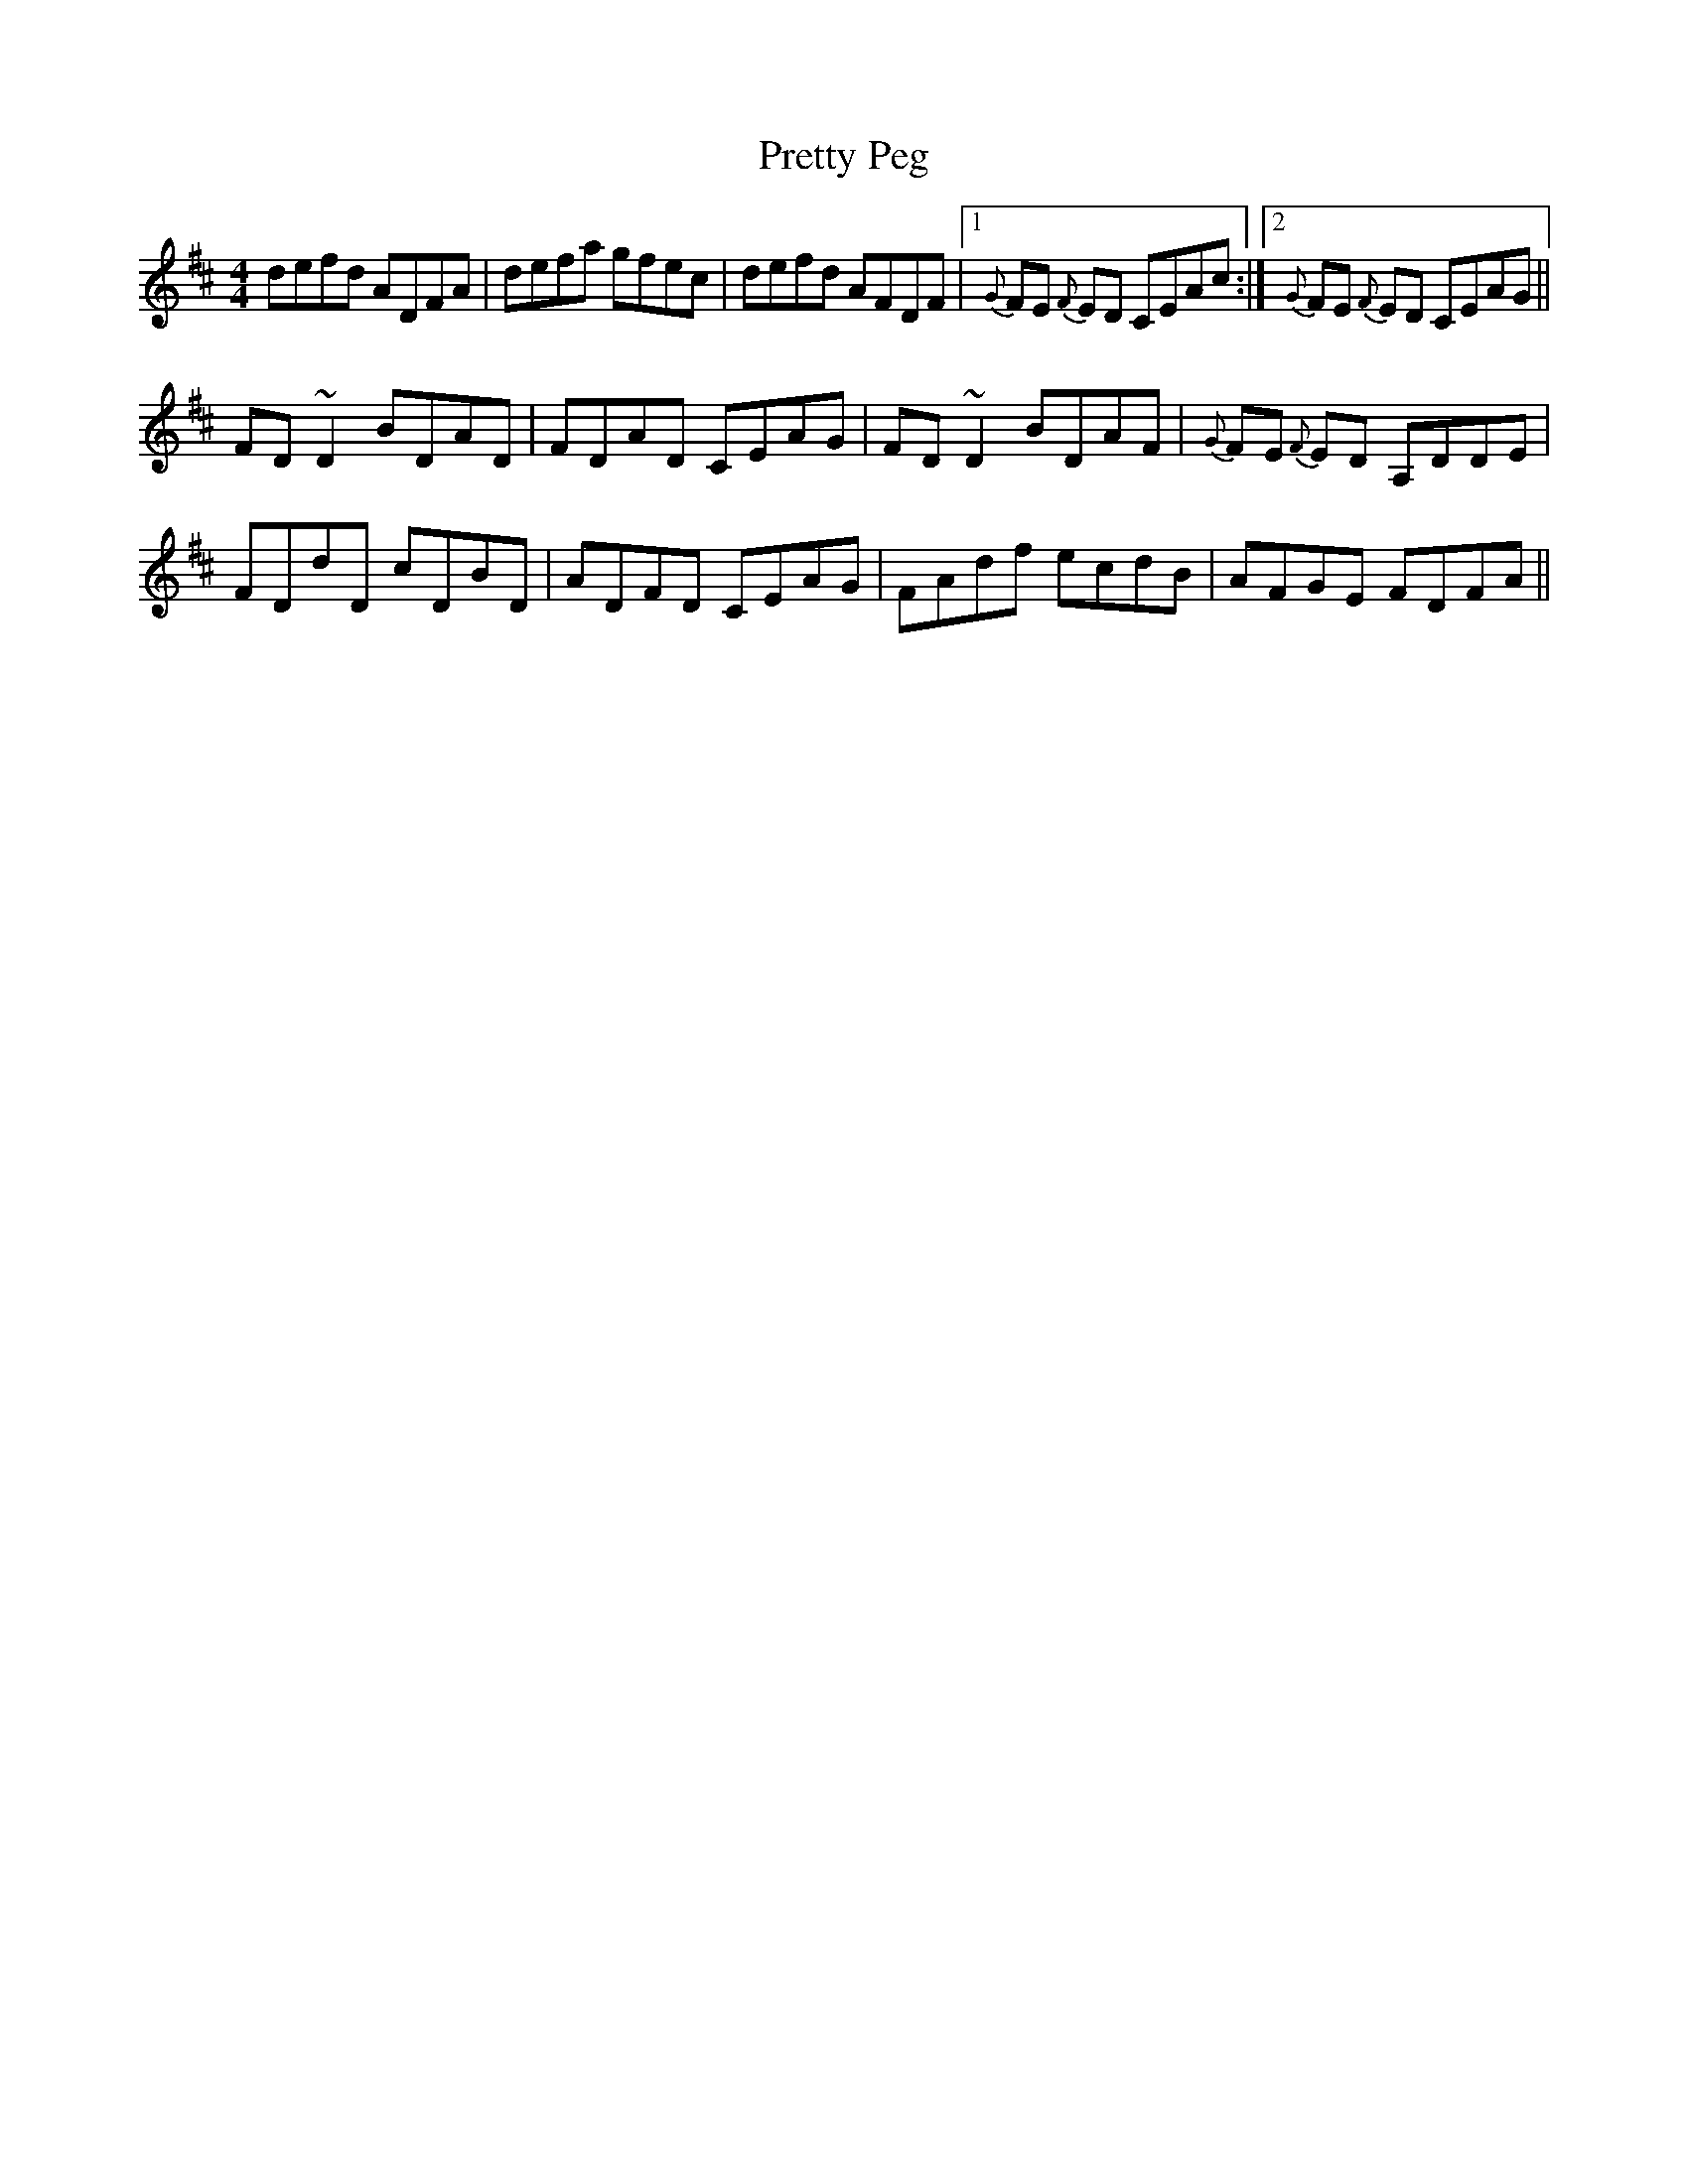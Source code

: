 X: 33003
T: Pretty Peg
R: reel
M: 4/4
K: Dmajor
defd ADFA|defa gfec|defd AFDF|1 {G}FE {F}ED CEAc:|2 {G}FE {F}ED CEAG||
FD ~D2 BDAD|FDAD CEAG|FD ~D2 BDAF|{G}FE {F}ED A,DDE|
FDdD cDBD|ADFD CEAG|FAdf ecdB|AFGE FDFA||

